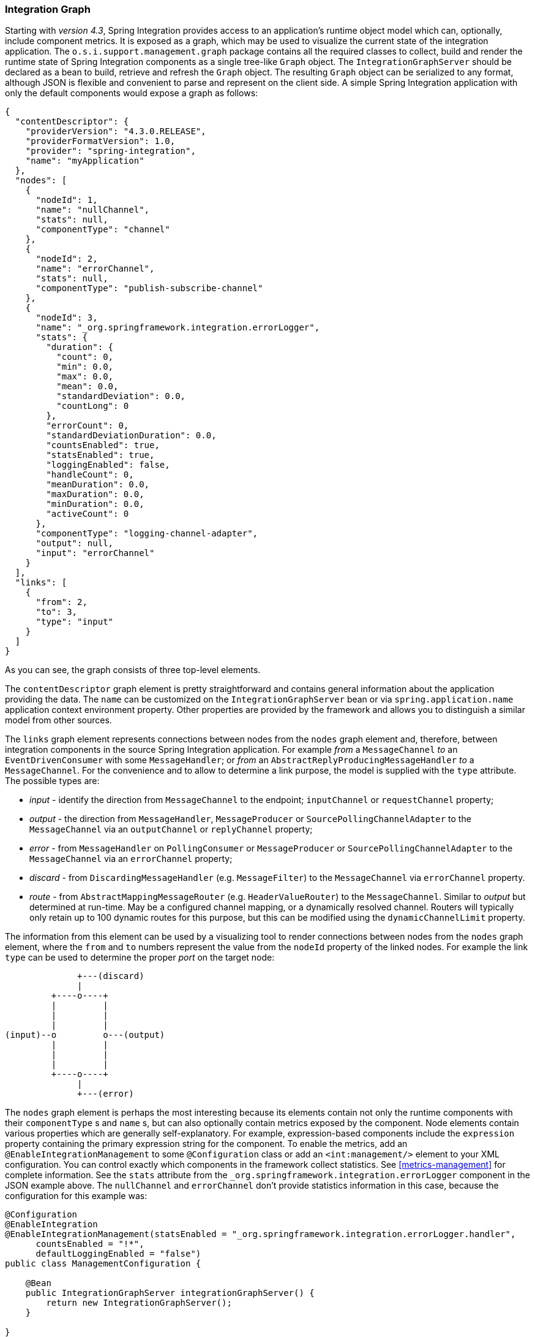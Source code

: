 [[integration-graph]]
=== Integration Graph

Starting with _version 4.3_, Spring Integration provides access to an application's runtime object model which can, optionally, include component metrics.
It is exposed as a graph, which may be used to visualize the current state of the integration application.
The `o.s.i.support.management.graph` package contains all the required classes to collect, build and render the runtime state of Spring Integration components as a single tree-like `Graph` object.
The `IntegrationGraphServer` should be declared as a bean to build, retrieve and refresh the `Graph` object.
The resulting `Graph` object can be serialized to any format, although JSON is flexible and convenient to parse and represent on the client side.
A simple Spring Integration application with only the default components would expose a graph as follows:

[source,json]
----
{
  "contentDescriptor": {
    "providerVersion": "4.3.0.RELEASE",
    "providerFormatVersion": 1.0,
    "provider": "spring-integration",
    "name": "myApplication"
  },
  "nodes": [
    {
      "nodeId": 1,
      "name": "nullChannel",
      "stats": null,
      "componentType": "channel"
    },
    {
      "nodeId": 2,
      "name": "errorChannel",
      "stats": null,
      "componentType": "publish-subscribe-channel"
    },
    {
      "nodeId": 3,
      "name": "_org.springframework.integration.errorLogger",
      "stats": {
        "duration": {
          "count": 0,
          "min": 0.0,
          "max": 0.0,
          "mean": 0.0,
          "standardDeviation": 0.0,
          "countLong": 0
        },
        "errorCount": 0,
        "standardDeviationDuration": 0.0,
        "countsEnabled": true,
        "statsEnabled": true,
        "loggingEnabled": false,
        "handleCount": 0,
        "meanDuration": 0.0,
        "maxDuration": 0.0,
        "minDuration": 0.0,
        "activeCount": 0
      },
      "componentType": "logging-channel-adapter",
      "output": null,
      "input": "errorChannel"
    }
  ],
  "links": [
    {
      "from": 2,
      "to": 3,
      "type": "input"
    }
  ]
}
----

As you can see, the graph consists of three top-level elements.

The `contentDescriptor` graph element is pretty straightforward and contains general information about the application providing the data.
The `name` can be customized on the `IntegrationGraphServer` bean or via `spring.application.name` application context environment property.
Other properties are provided by the framework and allows you to distinguish a similar model from other sources.

The `links` graph element represents connections between nodes from the `nodes` graph element and, therefore, between integration components in the source Spring Integration application.
For example _from_ a `MessageChannel` _to_ an `EventDrivenConsumer` with some `MessageHandler`;
or _from_ an `AbstractReplyProducingMessageHandler` _to_ a `MessageChannel`.
For the convenience and to allow to determine a link purpose, the model is supplied with the `type` attribute.
The possible types are:

- _input_ - identify the direction from `MessageChannel` to the endpoint; `inputChannel` or `requestChannel` property;
- _output_ - the direction from `MessageHandler`, `MessageProducer` or `SourcePollingChannelAdapter` to the `MessageChannel` via an `outputChannel` or `replyChannel` property;
- _error_ - from `MessageHandler` on `PollingConsumer` or `MessageProducer` or `SourcePollingChannelAdapter` to the `MessageChannel` via an `errorChannel` property;
- _discard_ - from `DiscardingMessageHandler` (e.g. `MessageFilter`) to the `MessageChannel` via `errorChannel` property.
- _route_ - from `AbstractMappingMessageRouter` (e.g. `HeaderValueRouter`) to the `MessageChannel`.
Similar to _output_ but determined at run-time.
May be a configured channel mapping, or a dynamically resolved channel.
Routers will typically only retain up to 100 dynamic routes for this purpose, but this can be modified using the `dynamicChannelLimit` property.

The information from this element can be used by a visualizing tool to render connections between nodes from the `nodes` graph element, where the `from` and `to` numbers represent the value from the `nodeId` property of the linked nodes.
For example the link `type` can be used to determine the proper _port_ on the target node:

----
              +---(discard)
              |
         +----o----+
         |         |
         |         |
         |         |
(input)--o         o---(output)
         |         |
         |         |
         |         |
         +----o----+
              |
              +---(error)
----

The `nodes` graph element is perhaps the most interesting because its elements contain not only the runtime components with their `componentType` s and `name` s, but can also optionally contain metrics exposed by the component.
Node elements contain various properties which are generally self-explanatory.
For example, expression-based components include the `expression` property containing the primary expression string for the component.
To enable the metrics, add an `@EnableIntegrationManagement` to some `@Configuration` class or add an `<int:management/>` element to your XML configuration.
You can control exactly which components in the framework collect statistics.
See  <<metrics-management>> for complete information.
See the `stats` attribute from the `_org.springframework.integration.errorLogger` component in the JSON example above.
The `nullChannel` and `errorChannel` don't provide statistics information in this case, because the configuration for this example was:

[source,java]
----
@Configuration
@EnableIntegration
@EnableIntegrationManagement(statsEnabled = "_org.springframework.integration.errorLogger.handler",
      countsEnabled = "!*",
      defaultLoggingEnabled = "false")
public class ManagementConfiguration {

    @Bean
    public IntegrationGraphServer integrationGraphServer() {
        return new IntegrationGraphServer();
    }

}
----

The `nodeId` represents a unique incremental identifier to distinguish one component from another.
It is also used in the `links` element to represent a relationship (connection) of this component to others, if any.
The `input` and `output` attributes are for the `inputChannel` and `outputChannel` properties of the `AbstractEndpoint`, `MessageHandler`, `SourcePollingChannelAdapter` or `MessageProducerSupport`.
See the next paragraph for more information.

==== Graph Runtime Model

Spring Integration components have various levels of complexity.
For example, any polled `MessageSource` also has a `SourcePollingChannelAdapter` and a `MessageChannel` to which to send messages from the source data periodically.
Other components might be middleware request-reply components, e.g. `JmsOutboundGateway`, with a consuming `AbstractEndpoint` to subscribe to (or poll) the `requestChannel` (`input`) for messages, and a `replyChannel` (`output`) to produce a reply message to send downstream.
Meanwhile, any `MessageProducerSupport` implementation (e.g. `ApplicationEventListeningMessageProducer`) simply wraps some source protocol listening logic and sends messages to the `outputChannel`.

Within the graph, Spring Integration components are represented using the `IntegrationNode` class hierarchy, which you can find in the `o.s.i.support.management.graph` package.
For example the `ErrorCapableDiscardingMessageHandlerNode` could be used for the `AggregatingMessageHandler` (because it has a `discardChannel` option) and can produce errors when consuming from a `PollableChannel` using a `PollingConsumer`.
Another sample is `CompositeMessageHandlerNode` - for a `MessageHandlerChain` when subscribed to a `SubscribableChannel`, using an `EventDrivenConsumer`.

NOTE: The `@MessagingGateway` (see <<gateway>>) provides nodes for each its method, where the `name` attribute is based on the gateway's bean name and the short method signature.
For example the gateway:

[source,java]
----
@MessagingGateway(defaultRequestChannel = "four")
public interface Gate {

	void foo(String foo);

	void foo(Integer foo);

	void bar(String bar);

}
----

produces nodes like:
[source,json]

----
{
  "nodeId" : 10,
  "name" : "gate.bar(class java.lang.String)",
  "stats" : null,
  "componentType" : "gateway",
  "output" : "four",
  "errors" : null
},
{
  "nodeId" : 11,
  "name" : "gate.foo(class java.lang.String)",
  "stats" : null,
  "componentType" : "gateway",
  "output" : "four",
  "errors" : null
},
{
  "nodeId" : 12,
  "name" : "gate.foo(class java.lang.Integer)",
  "stats" : null,
  "componentType" : "gateway",
  "output" : "four",
  "errors" : null
}
----

This  `IntegrationNode` hierarchy can be used for parsing the graph model on the client side, as well as for the understanding the general Spring Integration runtime behavior.
See also <<programming-tips>> for more information.

=== Integration Graph Controller

If your application is WEB-based (or built on top of Spring Boot using an embedded web container) and the Spring Integration HTTP or WebFlux module (see <<http>> and <<webflux>>) is present on the classpath, you can use a `IntegrationGraphController` to expose the `IntegrationGraphServer` functionality as a REST service.
For this purpose, the `@EnableIntegrationGraphController` `@Configuration` class annotation and the `<int-http:graph-controller/>` XML element, are available in the HTTP module.
Together with the `@EnableWebMvc` annotation (or `<mvc:annotation-driven/>` for xml definitions), this configuration registers an `IntegrationGraphController` `@RestController` where its `@RequestMapping.path` can be configured on the `@EnableIntegrationGraphController` annotation or `<int-http:graph-controller/>` element.
The default path is `/integration`.

The `IntegrationGraphController` `@RestController` provides these services:

- `@GetMapping(name = "getGraph")` - to retrieve the state of the Spring Integration components since the last `IntegrationGraphServer` refresh.
The `o.s.i.support.management.graph.Graph` is returned as a `@ResponseBody` of the REST service;
- `@GetMapping(path = "/refresh", name = "refreshGraph")` - to refresh the current `Graph` for the actual runtime state and return it as a REST response.
It is not necessary to refresh the graph for metrics, they are provided in real-time when the graph is retrieved.
Refresh can be called if the application context has been modified since the graph was last retrieved and the graph is completely rebuilt.

Any Security and Cross Origin restrictions for the `IntegrationGraphController` can be achieved with the standard configuration options and components provided by Spring Security and Spring MVC projects.
A simple example of that follows:

[source,xml]
----
<mvc:annotation-driven />

<mvc:cors>
	<mvc:mapping path="/myIntegration/**"
				 allowed-origins="http://localhost:9090"
				 allowed-methods="GET" />
</mvc:cors>

<security:http>
    <security:intercept-url pattern="/myIntegration/**" access="ROLE_ADMIN" />
</security:http>


<int-http:graph-controller path="/myIntegration" />
----

The Java & Annotation Configuration variant follows; note that, for convenience, the annotation provides an `allowedOrigins` attribute; this just provides `GET` access to the `path`.
For more sophistication, you can configure the CORS mappings using standard Spring MVC mechanisms.

[source,java]
----
@Configuration
@EnableWebMvc // or @EnableWebFlux
@EnableWebSecurity // or @EnableWebFluxSecurity
@EnableIntegration
@EnableIntegrationGraphController(path = "/testIntegration", allowedOrigins="http://localhost:9090")
public class IntegrationConfiguration extends WebSecurityConfigurerAdapter {

    @Override
    protected void configure(HttpSecurity http) throws Exception {
	    http
            .authorizeRequests()
               .antMatchers("/testIntegration/**").hasRole("ADMIN")
            // ...
            .formLogin();
    }

    //...

}
----
